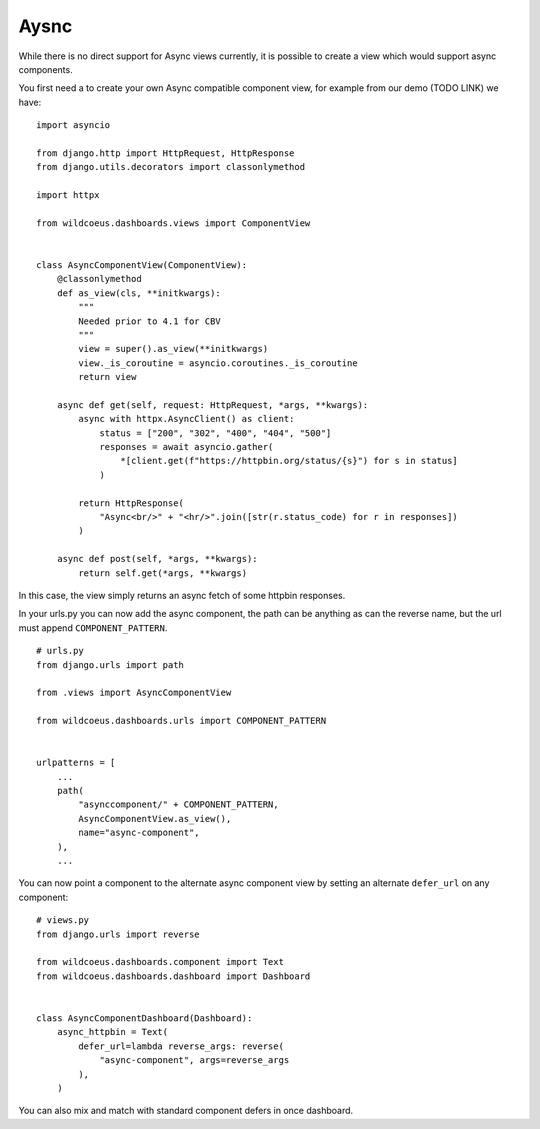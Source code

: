 =====
Aysnc
=====

While there is no direct support for Async views currently, it is possible to create a view which would support
async components.

.. image:: _images/async_component.gif
   :alt: Demo Dashboard

You first need a to create your own Async compatible component view, for example from our demo (TODO LINK)
we have:

::

    import asyncio

    from django.http import HttpRequest, HttpResponse
    from django.utils.decorators import classonlymethod

    import httpx

    from wildcoeus.dashboards.views import ComponentView


    class AsyncComponentView(ComponentView):
        @classonlymethod
        def as_view(cls, **initkwargs):
            """
            Needed prior to 4.1 for CBV
            """
            view = super().as_view(**initkwargs)
            view._is_coroutine = asyncio.coroutines._is_coroutine
            return view

        async def get(self, request: HttpRequest, *args, **kwargs):
            async with httpx.AsyncClient() as client:
                status = ["200", "302", "400", "404", "500"]
                responses = await asyncio.gather(
                    *[client.get(f"https://httpbin.org/status/{s}") for s in status]
                )

            return HttpResponse(
                "Async<br/>" + "<hr/>".join([str(r.status_code) for r in responses])
            )

        async def post(self, *args, **kwargs):
            return self.get(*args, **kwargs)


In this case, the view simply returns an async fetch of some httpbin responses.

In your urls.py you can now add the async component, the path can be anything as can the reverse name, but the
url must append ``COMPONENT_PATTERN``.

::

    # urls.py
    from django.urls import path

    from .views import AsyncComponentView

    from wildcoeus.dashboards.urls import COMPONENT_PATTERN


    urlpatterns = [
        ...
        path(
            "asynccomponent/" + COMPONENT_PATTERN,
            AsyncComponentView.as_view(),
            name="async-component",
        ),
        ...

You can now point a component to the alternate async component view by setting an alternate ``defer_url`` on
any component:

::

    # views.py
    from django.urls import reverse

    from wildcoeus.dashboards.component import Text
    from wildcoeus.dashboards.dashboard import Dashboard


    class AsyncComponentDashboard(Dashboard):
        async_httpbin = Text(
            defer_url=lambda reverse_args: reverse(
                "async-component", args=reverse_args
            ),
        )

You can also mix and match with standard component defers in once dashboard.